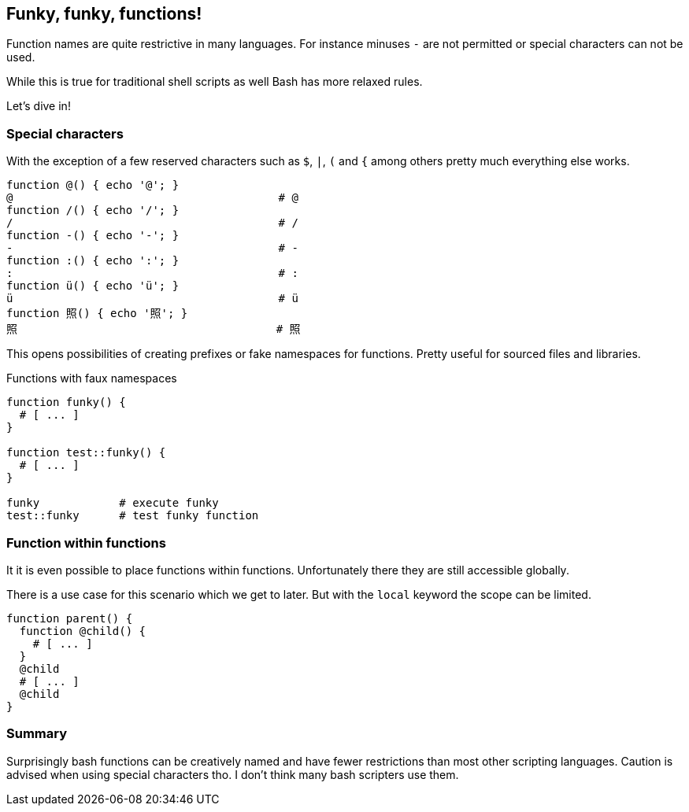 [[functions]]
== Funky, funky, functions!

[.notes]
--
Function names are quite restrictive in many languages. For instance
minuses `-` are not permitted or special characters can not be used.

While this is true for traditional shell scripts as well Bash has 
more relaxed rules. 

Let's dive in!
--

=== Special characters 

With the exception of a few reserved characters such as `$`, `|`, 
`(` and `{` among others pretty much everything else works. 

[source,bash]
----
function @() { echo '@'; } 
@                                        # @ 
function /() { echo '/'; } 
/                                        # / 
function -() { echo '-'; } 
-                                        # - 
function :() { echo ':'; } 
:                                        # : 
function ü() { echo 'ü'; } 
ü                                        # ü
function 照() { echo '照'; }
照                                       # 照
----

ifdef::backend-revealjs[=== !]

This opens possibilities of creating prefixes or fake namespaces
for functions. Pretty useful for sourced files and libraries.

.Functions with faux namespaces
[source,bash]
----
function funky() {
  # [ ... ]
}

function test::funky() {
  # [ ... ]
}

funky            # execute funky
test::funky      # test funky function
----


=== Function within functions

It it is even possible to place functions within functions.
Unfortunately there they are still accessible globally. 

[.notes]
--
There is a use case for this scenario which we get to later.
But with the `local` keyword the scope can be limited.
--

[source,bash]
----
function parent() {
  function @child() {
    # [ ... ]
  }
  @child
  # [ ... ] 
  @child
}
----

=== Summary

Surprisingly bash functions can be creatively named and have fewer restrictions
than most other scripting languages. Caution is advised when using special
characters tho. I don't think many bash scripters use them.
